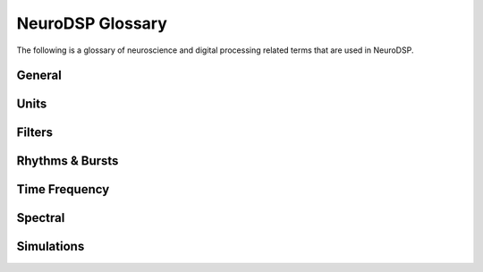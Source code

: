 NeuroDSP Glossary
=================

The following is a glossary of neuroscience and digital processing related terms that are used in NeuroDSP.

General
-------
.. glossary::

    time domain
        Signals that are represented as variations over time, and analyses of such signals.
    frequency domain
        Signals that are represented in terms of frequencies, and Analyses of such signals.
    sampling rate
        The rate at which samples are taken.
    periodic
        Properties or components of a signal that are rhythmic.
    aperiodic
        Properties or components of a signal that are arrhythmic, with no characteristic frequency.
    temporal resolution
        The precision of a measurement, in the time domain.
    frequency resolution
        The precision of a measurement, in the frequency domain.

Units
-----
.. glossary::

    Hertz (Hz)
        A unit of frequency, as the number of cycles per second.
    Decibels (dB)
        A unit of intensity, on a logarithmic scale.
    Volts (V)
        A unit of voltage, typically in the microvolt (uV) range for neural time series.

Filters
-------
.. glossary::

    Impulse Response
        The response of a fitler when presented with an impulse; a single, brief input.
    FIR
        A Finite Impulse Response filter, meaning the response to a single input is finite, settling to zero.
    IIR
        An Infinite Impulse Response filter, meaning the response to a single input continue infinitely.
    passband
        The range (band) of frequencies that can pass through a filter.
    stopband
        The range (band) of frequencies that are attenuated (stopped) by a filter.
    passtype
        The type of filter, defined in terms of what frequency bands or ranges it passes through, or filters out.

        * bandpass: a filter whose passband is a specific frequency band, bound by a low and high frequency point.
        * bandstop: a filter that passes through all frequencies except a band region that is attenuated.
        * lowpass: a filter whose passband is all frequencies below a filter frequency (low frequencies pass through).
        * highpass: a filter whose passband is all frequencies above a filter frequency (high frequencies pass through).
    transition band
        The range of frequencies that are in the transition region between the passband and the stopband.
    frequency response
        The response profile of a filter, specifying the gain and phase shift applied by the filter at each frequency.

Rhythms & Bursts
----------------
.. glossary::

    burst
        Periodic activity that lasts for a finite time , as in a 'burst of oscillatory activity'.

Time Frequency
--------------
.. glossary::

    frequency
        The number of occurences over a unit of time.
    phase
        The position, at a point in time, on a waveform cycle.
    amplitude
        The magnitude of a signal, as the peak-to-trough.
    period
        A single cycle of a rhythm, defined as the time between two consecutive troughs (or peaks).
    hilbert transform
        A mathematical transform that derives the analyic representation of a signal, where the
        analytic representation is complex-valued representation that can be used to find the
        analytic amplitude and phase of a signal.
    wavelet
        A wave-like signal, or 'brief oscillation', that starts at zero amplitude, increases
        in amplitude to some value, and then decays back to zero.

Spectral
--------
.. glossary::

    fourier transform
        A mathematical transformation to decompose a time series into its constituent frequencies.
    power spectrum
        A frequency domain representation, as an estimate of the power across frequencies in a signal.
    median filter
        A smoothing approach to replace each value in a signal with the median of the neighbouring entries.
    coefficient of variation
        A standardized measure of dispersion, as the ratio of the standard deviation to the mean.

Simulations
-----------
.. glossary::

    noise signal
        Formally, a noise signal is a signal produced by a stochastic (random) process.
        The aperiodic signals that are simulated in NeuroDSP are noise signals.
    coloured noise
        The 'colour' of noise refers the the power spectrum of a noise signal.

        * white noise: a signal with a flat power spectrum, with equal power at all frequencies.
        * pink noise: a signal with a 1/f power spectrum.
        * brown noise: a signal with a 1/f^2 power spectrum. Also called red noise.
    random walk
        A random process that describes a path of a succession of random steps.


